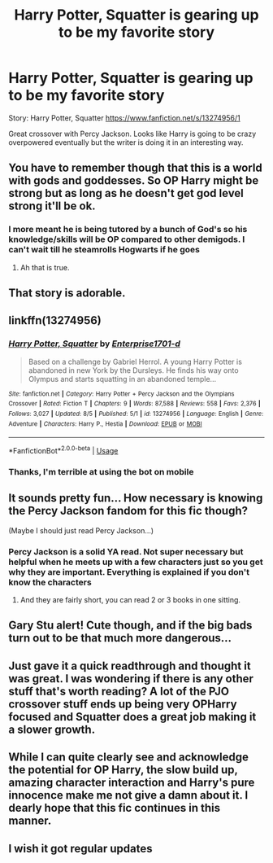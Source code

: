 #+TITLE: Harry Potter, Squatter is gearing up to be my favorite story

* Harry Potter, Squatter is gearing up to be my favorite story
:PROPERTIES:
:Author: Commando666
:Score: 23
:DateUnix: 1567266752.0
:DateShort: 2019-Aug-31
:FlairText: Recommendation
:END:
Story: Harry Potter, Squatter [[https://www.fanfiction.net/s/13274956/1]]

Great crossover with Percy Jackson. Looks like Harry is going to be crazy overpowered eventually but the writer is doing it in an interesting way.


** You have to remember though that this is a world with gods and goddesses. So OP Harry might be strong but as long as he doesn't get god level strong it'll be ok.
:PROPERTIES:
:Author: Garanar
:Score: 7
:DateUnix: 1567271501.0
:DateShort: 2019-Aug-31
:END:

*** I more meant he is being tutored by a bunch of God's so his knowledge/skills will be OP compared to other demigods. I can't wait till he steamrolls Hogwarts if he goes
:PROPERTIES:
:Author: Commando666
:Score: 4
:DateUnix: 1567272429.0
:DateShort: 2019-Aug-31
:END:

**** Ah that is true.
:PROPERTIES:
:Author: Garanar
:Score: 0
:DateUnix: 1567275831.0
:DateShort: 2019-Aug-31
:END:


** That story is adorable.
:PROPERTIES:
:Author: scottyboy359
:Score: 3
:DateUnix: 1567283623.0
:DateShort: 2019-Sep-01
:END:


** linkffn(13274956)
:PROPERTIES:
:Author: vash3g
:Score: 4
:DateUnix: 1567269815.0
:DateShort: 2019-Aug-31
:END:

*** [[https://www.fanfiction.net/s/13274956/1/][*/Harry Potter, Squatter/*]] by [[https://www.fanfiction.net/u/143877/Enterprise1701-d][/Enterprise1701-d/]]

#+begin_quote
  Based on a challenge by Gabriel Herrol. A young Harry Potter is abandoned in new York by the Dursleys. He finds his way onto Olympus and starts squatting in an abandoned temple...
#+end_quote

^{/Site/:} ^{fanfiction.net} ^{*|*} ^{/Category/:} ^{Harry} ^{Potter} ^{+} ^{Percy} ^{Jackson} ^{and} ^{the} ^{Olympians} ^{Crossover} ^{*|*} ^{/Rated/:} ^{Fiction} ^{T} ^{*|*} ^{/Chapters/:} ^{9} ^{*|*} ^{/Words/:} ^{87,588} ^{*|*} ^{/Reviews/:} ^{558} ^{*|*} ^{/Favs/:} ^{2,376} ^{*|*} ^{/Follows/:} ^{3,027} ^{*|*} ^{/Updated/:} ^{8/5} ^{*|*} ^{/Published/:} ^{5/1} ^{*|*} ^{/id/:} ^{13274956} ^{*|*} ^{/Language/:} ^{English} ^{*|*} ^{/Genre/:} ^{Adventure} ^{*|*} ^{/Characters/:} ^{Harry} ^{P.,} ^{Hestia} ^{*|*} ^{/Download/:} ^{[[http://www.ff2ebook.com/old/ffn-bot/index.php?id=13274956&source=ff&filetype=epub][EPUB]]} ^{or} ^{[[http://www.ff2ebook.com/old/ffn-bot/index.php?id=13274956&source=ff&filetype=mobi][MOBI]]}

--------------

*FanfictionBot*^{2.0.0-beta} | [[https://github.com/tusing/reddit-ffn-bot/wiki/Usage][Usage]]
:PROPERTIES:
:Author: FanfictionBot
:Score: 1
:DateUnix: 1567269830.0
:DateShort: 2019-Aug-31
:END:


*** Thanks, I'm terrible at using the bot on mobile
:PROPERTIES:
:Author: Commando666
:Score: 1
:DateUnix: 1567272345.0
:DateShort: 2019-Aug-31
:END:


** It sounds pretty fun... How necessary is knowing the Percy Jackson fandom for this fic though?

(Maybe I should just read Percy Jackson...)
:PROPERTIES:
:Author: hrmdurr
:Score: 2
:DateUnix: 1567274499.0
:DateShort: 2019-Aug-31
:END:

*** Percy Jackson is a solid YA read. Not super necessary but helpful when he meets up with a few characters just so you get why they are important. Everything is explained if you don't know the characters
:PROPERTIES:
:Author: Commando666
:Score: 5
:DateUnix: 1567277649.0
:DateShort: 2019-Aug-31
:END:

**** And they are fairly short, you can read 2 or 3 books in one sitting.
:PROPERTIES:
:Author: nauze18
:Score: 1
:DateUnix: 1567284924.0
:DateShort: 2019-Sep-01
:END:


** Gary Stu alert! Cute though, and if the big bads turn out to be that much more dangerous...
:PROPERTIES:
:Author: DoCPoly
:Score: 2
:DateUnix: 1567279081.0
:DateShort: 2019-Aug-31
:END:


** Just gave it a quick readthrough and thought it was great. I was wondering if there is any other stuff that's worth reading? A lot of the PJO crossover stuff ends up being very OPHarry focused and Squatter does a great job making it a slower growth.
:PROPERTIES:
:Author: ssdarkano2
:Score: 1
:DateUnix: 1567302539.0
:DateShort: 2019-Sep-01
:END:


** While I can quite clearly see and acknowledge the potential for OP Harry, the slow build up, amazing character interaction and Harry's pure innocence make me not give a damn about it. I dearly hope that this fic continues in this manner.
:PROPERTIES:
:Author: smither2508
:Score: 1
:DateUnix: 1568143666.0
:DateShort: 2019-Sep-10
:END:


** I wish it got regular updates
:PROPERTIES:
:Author: Throwin_Gnomies
:Score: 1
:DateUnix: 1570183204.0
:DateShort: 2019-Oct-04
:END:
